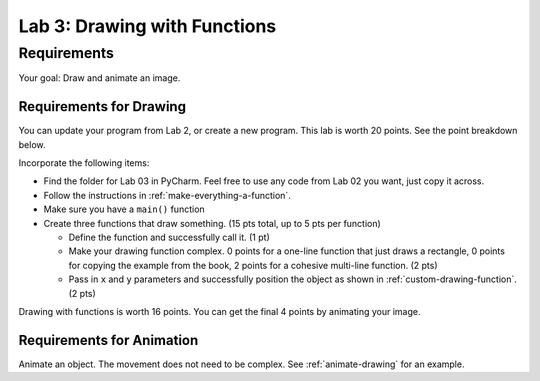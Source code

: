 .. _lab-03:

Lab 3: Drawing with Functions
=============================

Requirements
------------
Your goal: Draw and animate an image.

.. image:: lab_03_example_01.gif

Requirements for Drawing
^^^^^^^^^^^^^^^^^^^^^^^^

You can update your program from Lab 2, or create a new program. This lab is worth
20 points. See the point breakdown below.

Incorporate the following items:

* Find the folder for Lab 03 in PyCharm. Feel free to use any code from Lab 02 you want, just
  copy it across.
* Follow the instructions in :ref:`make-everything-a-function`.
* Make sure you have a ``main()`` function
* Create three functions that draw something. (15 pts total, up to 5 pts
  per function)

  * Define the function and successfully call it. (1 pt)
  * Make your drawing function complex. 0 points for a one-line function that
    just draws a rectangle, 0 points for copying the example from the book,
    2 points for a cohesive multi-line function. (2 pts)
  * Pass in ``x`` and ``y`` parameters and successfully position the object
    as shown in :ref:`custom-drawing-function`. (2 pts)

Drawing with functions is worth 16 points. You can get the final 4 points by animating your image.


Requirements for Animation
^^^^^^^^^^^^^^^^^^^^^^^^^^

Animate an object. The movement does not need to be complex. See :ref:`animate-drawing` for
an example.


